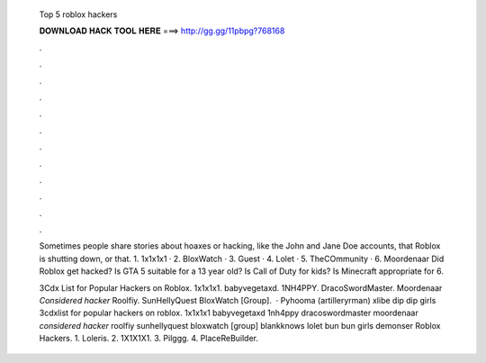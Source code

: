   Top 5 roblox hackers
  
  
  
  𝐃𝐎𝐖𝐍𝐋𝐎𝐀𝐃 𝐇𝐀𝐂𝐊 𝐓𝐎𝐎𝐋 𝐇𝐄𝐑𝐄 ===> http://gg.gg/11pbpg?768168
  
  
  
  .
  
  
  
  .
  
  
  
  .
  
  
  
  .
  
  
  
  .
  
  
  
  .
  
  
  
  .
  
  
  
  .
  
  
  
  .
  
  
  
  .
  
  
  
  .
  
  
  
  .
  
  Sometimes people share stories about hoaxes or hacking, like the John and Jane Doe accounts, that Roblox is shutting down, or that. 1. 1x1x1x1 · 2. BloxWatch · 3. Guest · 4. Lolet · 5. TheCOmmunity · 6. Moordenaar Did Roblox get hacked? Is GTA 5 suitable for a 13 year old? Is Call of Duty for kids? Is Minecraft appropriate for 6.
  
  3Cdx List for Popular Hackers on Roblox. 1x1x1x1. babyvegetaxd. 1NH4PPY. DracoSwordMaster. Moordenaar *Considered hacker* Roolfiy. SunHellyQuest BloxWatch [Group].  · Pyhooma (artilleryrman) xlibe dip dip girls 3cdxlist for popular hackers on roblox. 1x1x1x1 babyvegetaxd 1nh4ppy dracoswordmaster moordenaar *considered hacker* roolfiy sunhellyquest bloxwatch [group] blankknows lolet bun bun girls demonser Roblox Hackers. 1. Loleris. 2. 1X1X1X1. 3. Pilggg. 4. PlaceReBuilder.
